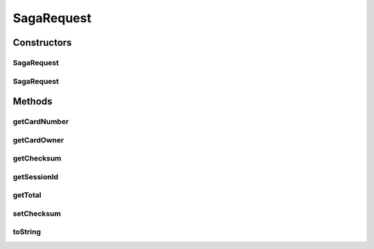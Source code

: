.. java:import:: com.fasterxml.jackson.annotation JsonCreator

.. java:import:: com.fasterxml.jackson.annotation JsonProperty

SagaRequest
===========

.. java:package:: de.unistuttgart.t2.common
   :noindex:

.. java:type:: public class SagaRequest

   Request to start a saga.

   Holds all the information that are necessary for the saga. That is information about the payment method and the costs, and the sessionId to identify the users. all the Data, that any saga participant might possibly

   Used to communicate with the orchestrator service.

Constructors
------------
SagaRequest
^^^^^^^^^^^

.. java:constructor:: public SagaRequest()
   :outertype: SagaRequest

SagaRequest
^^^^^^^^^^^

.. java:constructor:: @JsonCreator public SagaRequest(String sessionId, String cardNumber, String cardOwner, String checksum, double total)
   :outertype: SagaRequest

Methods
-------
getCardNumber
^^^^^^^^^^^^^

.. java:method:: public String getCardNumber()
   :outertype: SagaRequest

getCardOwner
^^^^^^^^^^^^

.. java:method:: public String getCardOwner()
   :outertype: SagaRequest

getChecksum
^^^^^^^^^^^

.. java:method:: public String getChecksum()
   :outertype: SagaRequest

getSessionId
^^^^^^^^^^^^

.. java:method:: public String getSessionId()
   :outertype: SagaRequest

getTotal
^^^^^^^^

.. java:method:: public double getTotal()
   :outertype: SagaRequest

setChecksum
^^^^^^^^^^^

.. java:method:: public void setChecksum(String checksum)
   :outertype: SagaRequest

toString
^^^^^^^^

.. java:method:: @Override public String toString()
   :outertype: SagaRequest

